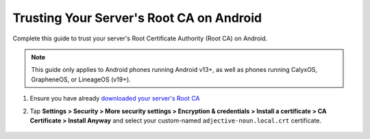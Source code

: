 .. _ca-android:

=========================================
Trusting Your Server's Root CA on Android
=========================================
Complete this guide to trust your server's Root Certificate Authority (Root CA) on Android.

.. note:: This guide only applies to Android phones running Android v13+, as well as phones running CalyxOS, GrapheneOS, or LineageOS (v19+).

#. Ensure you have already `downloaded your server's Root CA </getting-started/trust-ca/#download-your-server-s-root-ca>`_

#. Tap **Settings > Security > More security settings > Encryption & credentials > Install a certificate > CA Certificate > Install Anyway** and select your custom-named ``adjective-noun.local.crt`` certificate.

    .. figure:: /_static/images/ssl/android/droidLAN2.png
        :width: 15%
        :alt: Install certificate

